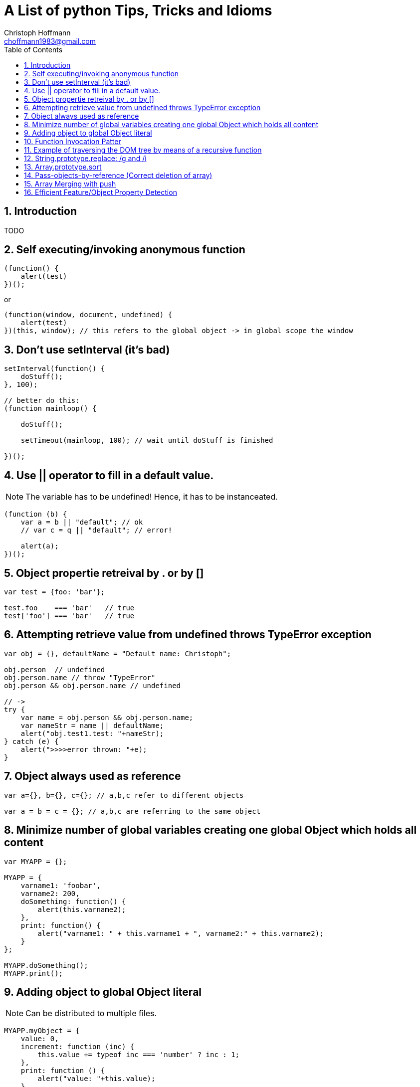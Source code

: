 = A List of python Tips, Tricks and Idioms
:Author:                Christoph Hoffmann
:Email:                 choffmann1983@gmail.com
:Revision:              3.1415926
:source-highlighter:    highlight
:numbered:
:toc:                   // set table of content
:icons:                 // search for icons in :inconsdir: (default: ./images/icons.)
:iconsdir:              ../asciidoc/images/icons
:imagesdir:             ../asciidoc/images/
// :scriptsdir:            ../asciidoc/js
// :linkcss:

:language:  javascript

== Introduction

TODO

== Self executing/invoking anonymous function

[source]
--------------------------
(function() {
    alert(test)
})();
--------------------------

or

[source]
--------------------------
(function(window, document, undefined) {
    alert(test)
})(this, window); // this refers to the global object -> in global scope the window
--------------------------


== Don't use setInterval (it's bad)

[source]
--------------------------
setInterval(function() {
    doStuff();
}, 100);

// better do this:
(function mainloop() {

    doStuff();

    setTimeout(mainloop, 100); // wait until doStuff is finished

})();
--------------------------


== Use || operator to fill in a default value. 

NOTE: The variable has to be undefined! Hence, it has to be instanceated.

[source]
--------------------------
(function (b) {
    var a = b || "default"; // ok
    // var c = q || "default"; // error!

    alert(a);
})();
--------------------------


== Object propertie retreival by . or by []

[source]
--------------------------
var test = {foo: 'bar'};

test.foo    === 'bar'   // true
test['foo'] === 'bar'   // true
--------------------------



== Attempting retrieve value from undefined throws TypeError exception

[source]
--------------------------
var obj = {}, defaultName = "Default name: Christoph";

obj.person  // undefined
obj.person.name // throw "TypeError"
obj.person && obj.person.name // undefined

// ->
try { 
    var name = obj.person && obj.person.name;
    var nameStr = name || defaultName;
    alert("obj.test1.test: "+nameStr);
} catch (e) {
    alert(">>>>error thrown: "+e);
}
--------------------------


== Object always used as reference

[source]
--------------------------
var a={}, b={}, c={}; // a,b,c refer to different objects

var a = b = c = {}; // a,b,c are referring to the same object
--------------------------


== Minimize number of global variables creating one global Object which holds all content

[source]
--------------------------
var MYAPP = {};

MYAPP = {
    varname1: 'foobar',
    varname2: 200,
    doSomething: function() {
        alert(this.varname2);
    },
    print: function() {
        alert("varname1: " + this.varname1 + ", varname2:" + this.varname2);
    }
};

MYAPP.doSomething();
MYAPP.print();
--------------------------


== Adding object to global Object literal

NOTE: Can be distributed to multiple files.

[source]
--------------------------
MYAPP.myObject = {
    value: 0,
    increment: function (inc) {
        this.value += typeof inc === 'number' ? inc : 1;
    },
    print: function () {
        alert("value: "+this.value);
    }
};

MYAPP.myObject.increment();
MYAPP.myObject.print(); // -> 1
MYAPP.myObject.increment(2);
MYAPP.myObject.print(); // -> 3
--------------------------


== Function Invocation Patter

.Problem
[source]
--------------------------
var sum = add(3,4); // this in function add() is bounded to the global space!
// Thus no inner function has access to object
--------------------------

.Workaround
[source]
--------------------------
// easy workaround save "this" in local variable which is accessible to inner function ->
MYAPP.myObject.double = function () {
    var that = this;    // workaround to provide access for inner helping function

    var helper = function () {
        // this -> refers to the global scope (often window), not to the object ("myObject")
        that.value += that.value;
    }

    helper();
}

MYAPP.myObject.double();
MYAPP.myObject.print(); // -> 6
--------------------------


== Example of traversing the DOM tree by means of a recursive function

[source]
--------------------------
// Define a walk_the_DOM function that visits every
// node of the tree in HTML source order, starting
// from some given node. It invokes a function,
// passing it each node in turn. walk_the_DOM calls
// itself to process each of the child nodes.

var walk_the_DOM = function walk(node, func) {
    func(node);
    node = node.firstChild;
    while (node) {
        walk(node, func);
        node = node.nextSibling;
    }
};


// Define a getElementsByAttribute function. It
// takes an attribute name string and an optional
// matching value. It calls walk_the_DOM, passing it a
// function that looks for an attribute name in the
// node. The matching nodes are accumulated in a
// results array.

var getElementsByAttribute = function (att, value) {
    var results = [];

    walk_the_DOM(document.body, function (node) {
        var actual = node.nodeType === 1 && node.getAttribute(att);
        if (typeof actual === 'string' &&
                (actual === value || typeof value !== 'string')) {
            results.push(node);
        }
    });

    return results;
};
--------------------------


== String.prototype.replace: /g and /i

[TIP]
==========================
* http://tech.pro/tutorial/1453/7-javascript-basics-many-developers-aren-t-using-properly
========================== 

[source]
--------------------------
// Mistake
var str = "David is an Arsenal fan, which means David is great";
str.replace("David", "Darren"); // Only replace first occurence of David

str.replace(/David/g, "Darren"); // global replacement of David

str.replace(/david/gi, "Darren"); // global replacement which is not case sensitive
--------------------------


== Array.prototype.sort

.Normal sorting
[source]
--------------------------
[1, 3, 9, 2].sort();
    // Returns: [1, 2, 3, 9]
--------------------------

.Powerful sorting
[source]
--------------------------
[
    { name: "Robin Van PurseStrings", age: 30 },
    { name: "Theo Walcott", age: 24 },
    { name: "Bacary Sagna", age: 28  }
].sort(function(obj1, obj2) {
    // Ascending: first age less than the previous
    return obj1.age - obj2.age;
});
    // Returns:  
    // [
    //    { name: "Theo Walcott", age: 24 },
    //    { name: "Bacary Sagna", age: 28  },
    //    { name: "Robin Van PurseStrings", age: 30 }
    // ]
--------------------------


== Pass-objects-by-reference (Correct deletion of array)

[source]
--------------------------
var myArray = yourArray = [1, 2, 3];

// :(
myArray = []; // "yourArray" is still [1, 2, 3]

// The right way, keeping reference
myArray.length = 0; // "yourArray" and "myArray" both []
--------------------------


== Array Merging with push

[source]
--------------------------
var mergeTo = [4,5,6],
var mergeFrom = [7,8,9];

Array.prototype.push.apply(mergeTo, mergeFrom);

mergeTo; // is: [4, 5, 6, 7, 8, 9]
--------------------------


== Efficient Feature/Object Property Detection

[source]
--------------------------
if(navigator.geolocation) {         // <1>
    // Do some stuff
}

if("geolocation" in navigator) {    // <2>
    // Do some stuff
}
--------------------------
<1> This often causes memroy leaks
<2> Better way to check property!



//////////////////////////
CommentBlock:     //////////////////////////
PassthroughBlock: ++++++++++++++++++++++++++
ListingBlock:     --------------------------
LiteralBlock:     ..........................
SidebarBlock:     **************************
QuoteBlock:       __________________________
ExampleBlock:     ==========================
OpenBlock:        --
//////////////////////////